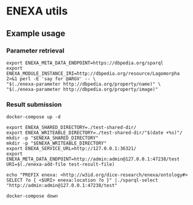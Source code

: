 * ENEXA utils
** Example usage
*** Parameter retrieval
#+begin_src shell :results output silent
export ENEXA_META_DATA_ENDPOINT=https://dbpedia.org/sparql
export ENEXA_MODULE_INSTANCE_IRI=http://dbpedia.org/resource/Lagomorpha
2>&1 perl -E 'say for @ARGV' -- \
"$(./enexa-parameter http://dbpedia.org/property/name)" \
"$(./enexa-parameter http://dbpedia.org/property/image)"
#+end_src

*** Result submission
#+begin_src shell :results output silent
docker-compose up -d
#+end_src

#+begin_src shell :results output silent
export ENEXA_SHARED_DIRECTORY=./test-shared-dir/
export ENEXA_WRITEABLE_DIRECTORY=./test-shared-dir/"$(date +%s)"/
mkdir -p "$ENEXA_SHARED_DIRECTORY"
mkdir -p "$ENEXA_WRITEABLE_DIRECTORY"
export ENEXA_SERVICE_URL=http://127.0.0.1:36321/
export ENEXA_META_DATA_ENDPOINT=http://admin:admin@127.0.0.1:47238/test
URI=$(./enexa-add-file test-result-file)

echo "PREFIX enexa: <http://w3id.org/dice-research/enexa/ontology#> SELECT ?o { <$URI> enexa:location ?o }" |./sparql-select "http://admin:admin@127.0.0.1:47238/test"
#+end_src

#+begin_src shell :results output silent
docker-compose down
#+end_src
